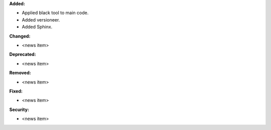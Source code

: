 **Added:**

* Applied black tool to main code.
* Added versioneer.
* Added Sphinx.

**Changed:**

* <news item>

**Deprecated:**

* <news item>

**Removed:**

* <news item>

**Fixed:**

* <news item>

**Security:**

* <news item>
